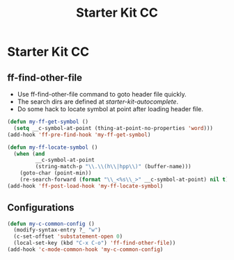 #+TITLE: Starter Kit CC
#+OPTIONS: toc:nil num:nil ^:nil

* Starter Kit CC

** ff-find-other-file

+ Use ff-find-other-file command to goto header file quickly.
+ The search dirs are defined at [[~/.emacs.d/starter-kit-autocomplete.org][starter-kit-autocomplete]].
+ Do some hack to locate symbol at point after loading header file.

#+begin_src emacs-lisp
(defun my-ff-get-symbol ()
  (setq __c-symbol-at-point (thing-at-point-no-properties 'word)))
(add-hook 'ff-pre-find-hook 'my-ff-get-symbol)

(defun my-ff-locate-symbol ()
  (when (and
         __c-symbol-at-point
         (string-match-p "\\.\\(h\\|hpp\\)" (buffer-name)))
    (goto-char (point-min))
    (re-search-forward (format "\\_<%s\\_>" __c-symbol-at-point) nil t)))
(add-hook 'ff-post-load-hook 'my-ff-locate-symbol)
#+end_src

** Configurations

#+BEGIN_SRC emacs-lisp
(defun my-c-common-config ()
  (modify-syntax-entry ?_ "w")
  (c-set-offset 'substatement-open 0)
  (local-set-key (kbd "C-x C-o") 'ff-find-other-file))
(add-hook 'c-mode-common-hook 'my-c-common-config)
#+END_SRC
